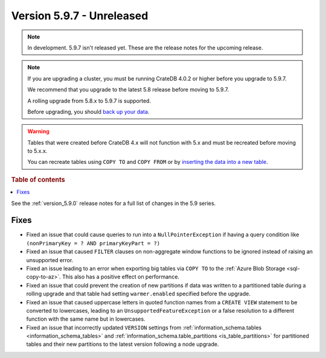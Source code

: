 .. _version_5.9.7:

==========================
Version 5.9.7 - Unreleased
==========================


.. comment 1. Remove the " - Unreleased" from the header above and adjust the ==
.. comment 2. Remove the NOTE below and replace with: "Released on 20XX-XX-XX."
.. comment    (without a NOTE entry, simply starting from col 1 of the line)
.. NOTE::

    In development. 5.9.7 isn't released yet. These are the release notes for
    the upcoming release.

.. NOTE::
    If you are upgrading a cluster, you must be running CrateDB 4.0.2 or higher
    before you upgrade to 5.9.7.

    We recommend that you upgrade to the latest 5.8 release before moving to
    5.9.7.

    A rolling upgrade from 5.8.x to 5.9.7 is supported.

    Before upgrading, you should `back up your data`_.

.. WARNING::

    Tables that were created before CrateDB 4.x will not function with 5.x
    and must be recreated before moving to 5.x.x.

    You can recreate tables using ``COPY TO`` and ``COPY FROM`` or by
    `inserting the data into a new table`_.

.. _back up your data: https://crate.io/docs/crate/reference/en/latest/admin/snapshots.html

.. _inserting the data into a new table: https://crate.io/docs/crate/reference/en/latest/admin/system-information.html#tables-need-to-be-recreated

.. rubric:: Table of contents

.. contents::
   :local:

See the :ref:`version_5.9.0` release notes for a full list of changes in the
5.9 series.

Fixes
=====

- Fixed an issue that could cause queries to run into a ``NullPointerException``
  if having a query condition like ``(nonPrimaryKey = ? AND primaryKeyPart =
  ?)``

- Fixed an issue that caused ``FILTER`` clauses on non-aggregate window
  functions to be ignored instead of raising an unsupported error.

- Fixed an issue leading to an error when exporting big tables via ``COPY TO``
  to the :ref:`Azure Blob Storage <sql-copy-to-az>`.
  This also has a positive effect on performance.

- Fixed an issue that could prevent the creation of new partitions if data was
  written to a partitioned table during a rolling upgrade and that table had
  setting ``warmer.enabled`` specified before the upgrade.

- Fixed an issue that caused uppercase letters in quoted function names from
  a ``CREATE VIEW`` statement to be converted to lowercases, leading to an
  ``UnsupportedFeatureException`` or a false resolution to a different function
  with the same name but in lowercases.

- Fixed an issue that incorrectly updated ``VERSION`` settings from
  :ref:`information_schema.tables <information_schema_tables>` and
  :ref:`information_schema.table_partitions <is_table_partitions>` for
  partitioned tables and their new partitions to the latest version following a
  node upgrade.
